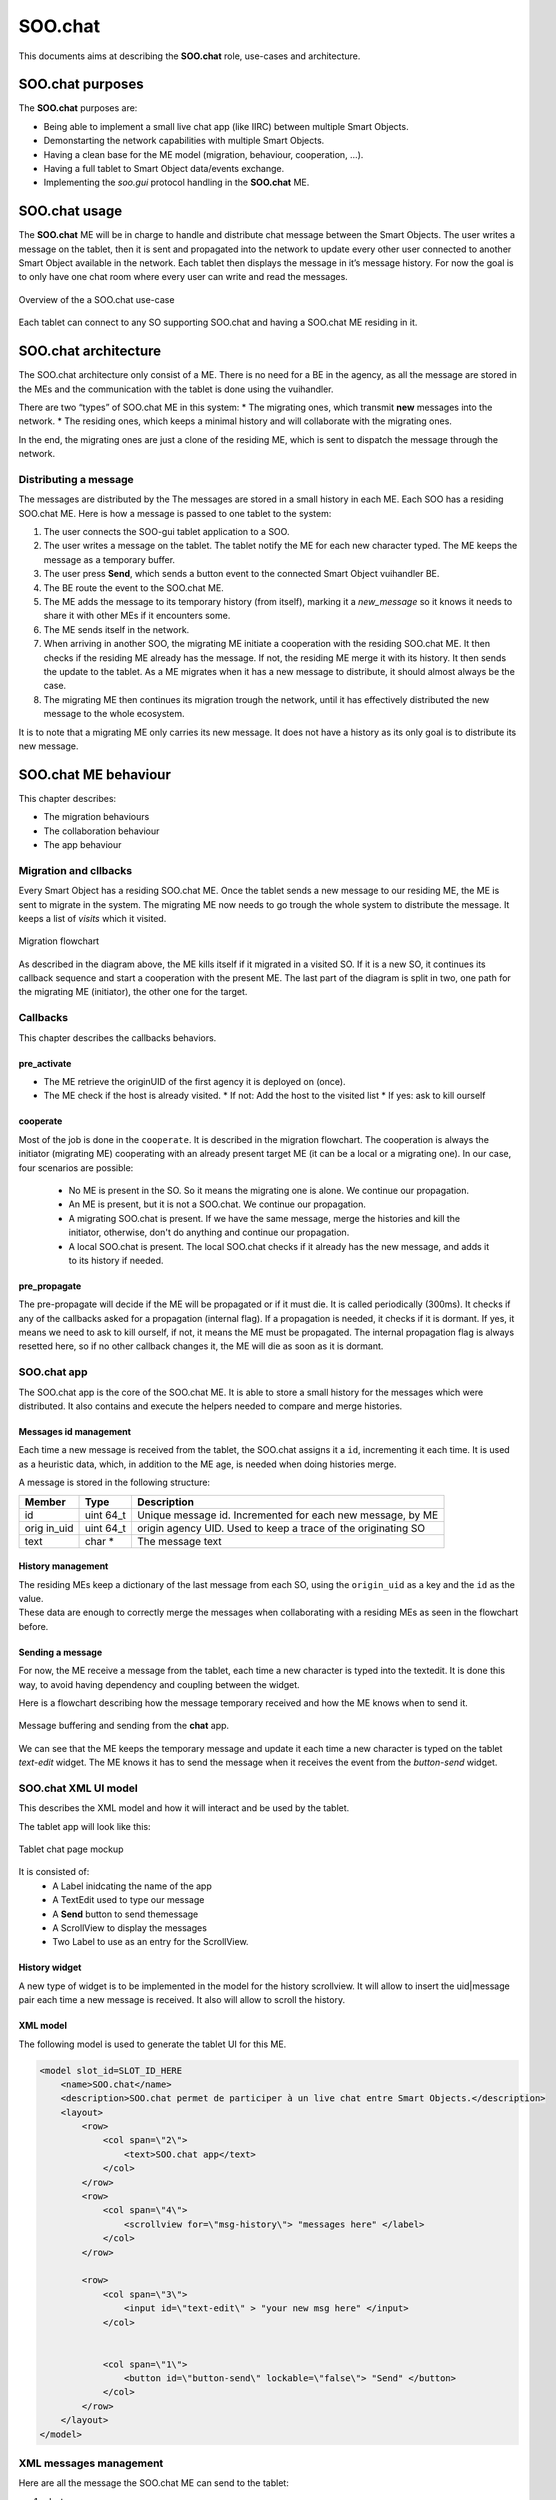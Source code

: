.. _SOO_chat:
  
SOO.chat
########

This documents aims at describing the **SOO.chat** role, use-cases and
architecture.

SOO.chat purposes
-----------------

The **SOO.chat** purposes are:

-  Being able to implement a small live chat app (like IIRC) between
   multiple Smart Objects.
-  Demonstarting the network capabilities with multiple Smart Objects.
-  Having a clean base for the ME model (migration, behaviour,
   cooperation, …).
-  Having a full tablet to Smart Object data/events exchange.
-  Implementing the *soo.gui* protocol handling in the **SOO.chat** ME.

SOO.chat usage
--------------

The **SOO.chat** ME will be in charge to handle and distribute chat
message between the Smart Objects. The user writes a message on the
tablet, then it is sent and propagated into the network to update every
other user connected to another Smart Object available in the network.
Each tablet then displays the message in it’s message history. For now
the goal is to only have one chat room where every user can write and
read the messages.

.. figure:: /img/specifications/MEs/SOO_chat_overview.png
   :align: center
   
   Overview of the a SOO.chat use-case 

Each tablet can connect to any SO supporting SOO.chat and having a SOO.chat ME residing in it.

SOO.chat architecture
---------------------

The SOO.chat architecture only consist of a ME. There is no need for a
BE in the agency, as all the message are stored in the MEs and the
communication with the tablet is done using the vuihandler.

There are two “types” of SOO.chat ME in this system: \* The migrating
ones, which transmit **new** messages into the network. \* The residing
ones, which keeps a minimal history and will collaborate with the
migrating ones.

In the end, the migrating ones are just a clone of the residing ME,
which is sent to dispatch the message through the network.

Distributing a message
~~~~~~~~~~~~~~~~~~~~~~

The messages are distributed by the The messages are stored in a small
history in each ME. Each SOO has a residing SOO.chat ME. Here is how a
message is passed to one tablet to the system:

1. The user connects the SOO-gui tablet application to a SOO.
2. The user writes a message on the tablet. The tablet notify the ME for
   each new character typed. The ME keeps the message as a temporary
   buffer.
3. The user press **Send**, which sends a button event to the connected
   Smart Object vuihandler BE.
4. The BE route the event to the SOO.chat ME.
5. The ME adds the message to its temporary history (from itself),
   marking it a *new_message* so it knows it needs to share it with
   other MEs if it encounters some.
6. The ME sends itself in the network.
7. When arriving in another SOO, the migrating ME initiate a cooperation
   with the residing SOO.chat ME. It then checks if the residing ME
   already has the message. If not, the residing ME merge it with its
   history. It then sends the update to the tablet. As a ME migrates
   when it has a new message to distribute, it should almost always be
   the case.
8. The migrating ME then continues its migration trough the network,
   until it has effectively distributed the new message to the whole
   ecosystem.

It is to note that a migrating ME only carries its new message. It does
not have a history as its only goal is to distribute its new message.

SOO.chat ME behaviour
---------------------

This chapter describes:

-  The migration behaviours

-  The collaboration behaviour

-  The app behaviour

Migration and cllbacks
~~~~~~~~~~~~~~~~~~~~~~

Every Smart Object has a residing SOO.chat ME. Once the tablet sends a
new message to our residing ME, the ME is sent to migrate in the system.
The migrating ME now needs to go trough the whole system to distribute
the message. It keeps a list of `visits` which it visited.

.. figure:: /img/specifications/MEs/SOO_chat_migration.png
   :align: center
   
   Migration flowchart 

As described in the diagram above, the ME kills itself if it migrated in
a visited SO. If it is a new SO, it continues its callback sequence and
start a cooperation with the present ME. The last part of the diagram is split in two, one path for the migrating ME (initiator), the other one for the target.


Callbacks
~~~~~~~~~

This chapter describes the callbacks behaviors.

pre_activate
^^^^^^^^^^^^
- The ME retrieve the originUID of the first agency it is deployed on (once).
- The ME check if the host is already visited.
  * If not: Add the host to the visited list
  * If yes: ask to kill ourself

cooperate
^^^^^^^^^

Most of the job is done in the ``cooperate``. It is described in the migration flowchart.
The cooperation is always the initiator (migrating ME) cooperating with an already present target ME (it can be a local or a migrating one).
In our case, four scenarios are possible:
 - No ME is present in the SO. So it means the migrating one is alone. We continue our propagation.
 - An ME is present, but it is not a SOO.chat. We continue our propagation.
 - A migrating SOO.chat is present. If we have the same message, merge the histories and kill the initiator, otherwise, don't do anything and continue our propagation.
 - A local SOO.chat is present. The local SOO.chat checks if it already has the new message, and adds it to its history if needed. 


pre_propagate
^^^^^^^^^^^^^
The pre-propagate will decide if the ME will be propagated or if it must die. It is called periodically (300ms).
It checks if any of the callbacks asked for a propagation (internal flag). If a propagation is needed, it checks if 
it is dormant. If yes, it means we need to ask to kill ourself, if not, it means the ME must be propagated.
The internal propagation flag is always resetted here, so if no other callback changes it, the ME will die as soon as it is dormant.

SOO.chat app
~~~~~~~~~~~~

The SOO.chat app is the core of the SOO.chat ME. It is able to store a
small history for the messages which  were distributed. It also
contains and execute the helpers needed to compare and merge histories. 

Messages id management
^^^^^^^^^^^^^^^^^^^^^^

Each time a new message is received from the tablet, the SOO.chat
assigns it a ``id``, incrementing it each time. It is used as a
heuristic data, which, in addition to the ME age, is needed when doing
histories merge.

A message is stored in the following structure:

+--------+------+------------------------------------------------------+
| Member | Type | Description                                          |
+========+======+======================================================+
| id     | uint | Unique message id. Incremented for each new message, |
|        | 64_t | by ME                                                |
+--------+------+------------------------------------------------------+
| orig   | uint | origin agency UID. Used to keep a trace of the       |
| in_uid | 64_t | originating SO                                       |
+--------+------+------------------------------------------------------+
| text   | char | The message text                                     |
|        | \*   |                                                      |
+--------+------+------------------------------------------------------+

History management
^^^^^^^^^^^^^^^^^^

| The residing MEs keep a dictionary of the last message from each SO,
  using the ``origin_uid`` as a key and the ``id`` as the value.
| These data are enough to correctly merge the messages when
  collaborating with a residing MEs as seen in the flowchart before.


Sending a message
^^^^^^^^^^^^^^^^^
For now, the ME receive a message from the tablet, each time a new character is typed into the textedit. 
It is done this way, to avoid having dependency and coupling between the widget. 

Here is a flowchart describing how the message temporary received and how the ME knows when to send it.


.. figure:: /img/specifications/MEs/SOO_chat_message_sending.png
   :align: center
   
   Message buffering and sending from the **chat** app. 


We can see that the ME keeps the temporary message and update it each time a new character is 
typed on the tablet `text-edit` widget. The ME knows it has to send the message when it receives the event
from the `button-send` widget. 

SOO.chat XML UI model
~~~~~~~~~~~~~~~~~~~~~

This describes the XML model and how it will interact and be used by the
tablet.

The tablet app will look like this:

.. figure:: /img/specifications/MEs/SOO_chat_tablet_mockup.png
   :align: center
   
   Tablet chat page mockup 

It is consisted of: 
 * A Label inidcating the name of the app 
 * A TextEdit used to type our message 
 * A **Send** button to send themessage 
 * A ScrollView to display the messages 
 * Two Label to use as an entry for the ScrollView.

History widget
^^^^^^^^^^^^^^

A new type of widget is to be implemented in the model for the history
scrollview. It will allow to insert the uid|message pair each time a new
message is received. It also will allow to scroll the history.

XML model
^^^^^^^^^

The following model is used to generate the tablet UI for this ME.

.. code:: xml


       <model slot_id=SLOT_ID_HERE
           <name>SOO.chat</name>
           <description>SOO.chat permet de participer à un live chat entre Smart Objects.</description>
           <layout>
               <row>
                   <col span=\"2\">
                       <text>SOO.chat app</text>
                   </col>
               </row>
               <row>
                   <col span=\"4\">
                       <scrollview for=\"msg-history\"> "messages here" </label>
                   </col>
               </row>

               <row>
                   <col span=\"3\">
                       <input id=\"text-edit\" > "your new msg here" </input>
                   </col>


                   <col span=\"1\">
                       <button id=\"button-send\" lockable=\"false\"> "Send" </button>
                   </col>
               </row>
           </layout>
       </model>    

XML messages management
~~~~~~~~~~~~~~~~~~~~~~~

Here are all the message the SOO.chat ME can send to the tablet:

1. ``chat``:

   -  ``slot_id``: Originating UID the message was sent from
   -  ``content``: The message text

.. code:: xml

    <message to="msg-history">
        <chat from="UID">The message itself </chat>
    </message>

A chat message is a message augmented with a `chat` member which embed this chat's metadata (sender and text).
It is destined to the `msg-history` widget which will create the entry from the metadata and display it.   

XML events management
~~~~~~~~~~~~~~~~~~~~~

Here are all the events the SOO.chat ME can receive and handle from the
tablet:

1. ``text-edit``:

   -  ``action``: What is this event about (onValueChanged, onClear, ...).
   -  ``text``: The message text.

.. code:: xml 

    <event from="text-edit" action="valueChanged">your new msg here</event> 


2. ``button-send``:
   -  ``action``: What is this event about (clickDown, clickUp, ...).

.. code:: xml 

    <event from="button-send" action="clickDown"/>
